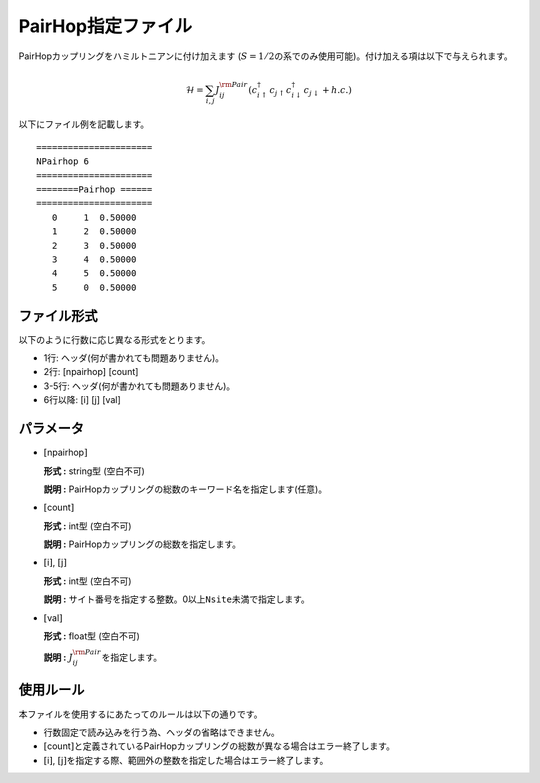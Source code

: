 .. highlight:: none

PairHop指定ファイル
~~~~~~~~~~~~~~~~~~~

PairHopカップリングをハミルトニアンに付け加えます
(:math:`S=1/2`\ の系でのみ使用可能)。付け加える項は以下で与えられます。

.. math:: \mathcal{H} = \sum_{i,j}J_{ij}^{\rm Pair} (c_ {i \uparrow}^{\dagger}c_{j\uparrow}c_{i \downarrow}^{\dagger}c_{j  \downarrow}+h.c.)

以下にファイル例を記載します。

::

    ====================== 
    NPairhop 6
    ====================== 
    ========Pairhop ====== 
    ====================== 
       0     1  0.50000
       1     2  0.50000
       2     3  0.50000
       3     4  0.50000
       4     5  0.50000
       5     0  0.50000

ファイル形式
^^^^^^^^^^^^

以下のように行数に応じ異なる形式をとります。

-  1行: ヘッダ(何が書かれても問題ありません)。

-  2行: [npairhop] [count]

-  3-5行: ヘッダ(何が書かれても問題ありません)。

-  6行以降: [i] [j] [val]

パラメータ
^^^^^^^^^^

-  :math:`[`\ npairhop\ :math:`]`

   **形式 :** string型 (空白不可)

   **説明 :**
   PairHopカップリングの総数のキーワード名を指定します(任意)。

-  :math:`[`\ count\ :math:`]`

   **形式 :** int型 (空白不可)

   **説明 :** PairHopカップリングの総数を指定します。

-  :math:`[`\ i\ :math:`]`, :math:`[`\ j\ :math:`]`

   **形式 :** int型 (空白不可)

   **説明 :**
   サイト番号を指定する整数。0以上\ ``Nsite``\ 未満で指定します。

-  :math:`[`\ val\ :math:`]`

   **形式 :** float型 (空白不可)

   **説明 :** :math:`J_{ij}^{\rm Pair}`\ を指定します。

使用ルール
^^^^^^^^^^

本ファイルを使用するにあたってのルールは以下の通りです。

-  行数固定で読み込みを行う為、ヘッダの省略はできません。

-  :math:`[`\ count\ :math:`]`\ と定義されているPairHopカップリングの総数が異なる場合はエラー終了します。

-  :math:`[`\ i\ :math:`]`, :math:`[`\ j\ :math:`]`\ を指定する際、範囲外の整数を指定した場合はエラー終了します。

.. raw:: latex

   \newpage

